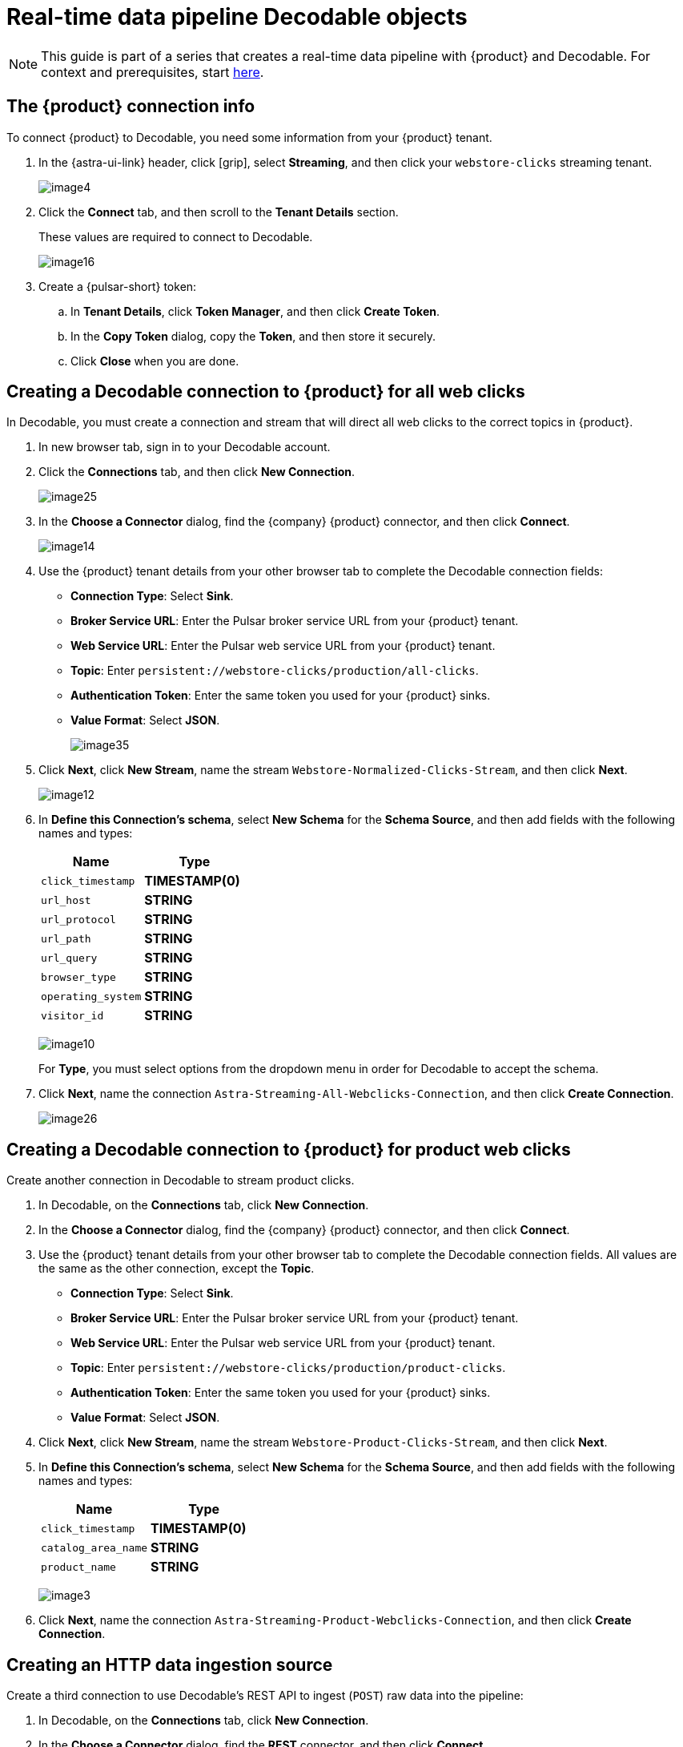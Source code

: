 = Real-time data pipeline Decodable objects
:navtitle: 2. Decodable objects

[NOTE]
====
This guide is part of a series that creates a real-time data pipeline with {product} and Decodable. For context and prerequisites, start xref:streaming-learning:use-cases-architectures:real-time-data-pipeline/index.adoc[here].
====

== The {product} connection info

To connect {product} to Decodable, you need some information from your {product} tenant.

. In the {astra-ui-link} header, click icon:grip[name="Applications"], select **Streaming**, and then click your `webstore-clicks` streaming tenant.
+
image:decodable-data-pipeline/02/image4.png[]

. Click the **Connect** tab, and then scroll to the **Tenant Details** section.
+
These values are required to connect to Decodable.
+
image:decodable-data-pipeline/02/image16.png[]

. Create a {pulsar-short} token:
+
.. In **Tenant Details**, click **Token Manager**, and then click **Create Token**.
.. In the **Copy Token** dialog, copy the **Token**, and then store it securely.
.. Click **Close** when you are done.

== Creating a Decodable connection to {product} for all web clicks

In Decodable, you must create a connection and stream that will direct all web clicks to the correct topics in {product}.

. In new browser tab, sign in to your Decodable account.

. Click the **Connections** tab, and then click **New Connection**.
+
image:decodable-data-pipeline/02/image25.png[]

. In the **Choose a Connector** dialog, find the {company} {product} connector, and then click **Connect**.
+
image:decodable-data-pipeline/02/image14.png[]

. Use the {product} tenant details from your other browser tab to complete the Decodable connection fields:
+
* **Connection Type**: Select **Sink**.
* **Broker Service URL**: Enter the Pulsar broker service URL from your {product} tenant.
* **Web Service URL**: Enter the Pulsar web service URL from your {product} tenant.
* **Topic**: Enter `persistent://webstore-clicks/production/all-clicks`.
* **Authentication Token**: Enter the same token you used for your {product} sinks.
* **Value Format**: Select **JSON**.
+
image:decodable-data-pipeline/02/image35.png[]

. Click **Next**, click **New Stream**, name the stream `Webstore-Normalized-Clicks-Stream`, and then click **Next**.
+
image:decodable-data-pipeline/02/image12.png[]

. In **Define this Connection's schema**, select **New Schema** for the **Schema Source**, and then add fields with the following names and types:
+
[cols=2]
|===
|Name |Type

|`click_timestamp`
|**TIMESTAMP(0)**

|`url_host`
|**STRING**

|`url_protocol`
|**STRING**

|`url_path`
|**STRING**

|`url_query`
|**STRING**

|`browser_type`
|**STRING**

|`operating_system`
|**STRING**

|`visitor_id`
|**STRING**
|===
+
image:decodable-data-pipeline/02/image10.png[]
+
For **Type**, you must select options from the dropdown menu in order for Decodable to accept the schema.

. Click **Next**, name the connection `Astra-Streaming-All-Webclicks-Connection`, and then click **Create Connection**.
+
image:decodable-data-pipeline/02/image26.png[]

== Creating a Decodable connection to {product} for product web clicks

Create another connection in Decodable to stream product clicks.

. In Decodable, on the **Connections** tab, click **New Connection**.

. In the **Choose a Connector** dialog, find the {company} {product} connector, and then click **Connect**.

. Use the {product} tenant details from your other browser tab to complete the Decodable connection fields.
All values are the same as the other connection, except the **Topic**.
+
* **Connection Type**: Select **Sink**.
* **Broker Service URL**: Enter the Pulsar broker service URL from your {product} tenant.
* **Web Service URL**: Enter the Pulsar web service URL from your {product} tenant.
* **Topic**: Enter `persistent://webstore-clicks/production/product-clicks`.
* **Authentication Token**: Enter the same token you used for your {product} sinks.
* **Value Format**: Select **JSON**.

. Click **Next**, click **New Stream**, name the stream `Webstore-Product-Clicks-Stream`, and then click **Next**.

. In **Define this Connection's schema**, select **New Schema** for the **Schema Source**, and then add fields with the following names and types:
+
[cols=2]
|===
|Name |Type

|`click_timestamp`
|**TIMESTAMP(0)**

|`catalog_area_name`
|**STRING**

|`product_name`
|**STRING**
|===
+
image:decodable-data-pipeline/02/image3.png[]

. Click **Next**, name the connection `Astra-Streaming-Product-Webclicks-Connection`, and then click **Create Connection**.

== Creating an HTTP data ingestion source

Create a third connection to use Decodable's REST API to ingest (`POST`) raw data into the pipeline:

. In Decodable, on the **Connections** tab, click **New Connection**.

. In the **Choose a Connector** dialog, find the **REST** connector, and then click **Connect**.
+
image:decodable-data-pipeline/02/image19.png[]

. On the **Create your REST connector** dialog, leave the default values for all fields, and then click **Next**.
+
image:decodable-data-pipeline/02/image27.png[]

. Click **New Stream**, enter the name `Webstore-Raw-Clicks-Stream`, and then click **Next**.
+
image:decodable-data-pipeline/02/image1.png[]

. In **Define this Connection's schema**, select **New Schema** for the **Schema Source**, and then add fields with the following names and types:
+
[cols=2]
|===
|Name |Type

|`click_epoch`
|**BIGINT**

|`UTC_offset`
|**INT**

|`request_url`
|**STRING**

|`browser_agent`
|**STRING**

|`visitor_id`
|**STRING**
|===
+
image:decodable-data-pipeline/02/image6.png[]

. Click **Next**, name the connection `Webstore-Raw-Clicks-Connection`, and then click **Create Connection**.
+
image:decodable-data-pipeline/02/image29.png[]

In your REST connector's settings, note that the **Endpoint** value contains a `<connection_ID>`, which is a dynamic value that is generated when the connection is created.
Click the connector's **Details** tab to see the resolved endpoint path, such as `/v1alpha2/connections/7ef9055f/events`.
You will use this path with your account domain, such as `user.api.decodable.co` to create the full endpoint URL.
For more information about the REST connector, see the https://docs.decodable.co/docs/connector-reference-rest#endpoint-url[Decodable documentation].
+
image:decodable-data-pipeline/02/image7.png[]

You now have three connectors ready to use in your streaming pipeline.

image:decodable-data-pipeline/02/image5.png[]

== Creating a data normalization pipeline

In this part of the tutorial, you will create the core functions for your stream processing pipeline.

. In Decodable, go to **Pipelines**, and then click **Create Pipeline**.

. For the input stream, select **Webstore-Raw-Clicks-Stream**, and then click **Next**.

. In **Define your data processing with SQL**, delete the pre-populated SQL, and then enter the following SQL statement:
+
[source,sql]
----
insert into `Webstore-Normalized-Clicks-Stream`
select
    CURRENT_TIMESTAMP as click_timestamp
    , PARSE_URL(request_url, 'HOST') as url_host
    , PARSE_URL(request_url, 'PROTOCOL') as url_protocol
    , PARSE_URL(request_url, 'PATH') as url_path
    , PARSE_URL(request_url, 'QUERY') as url_query
    , REGEXP_EXTRACT(browser_agent,'(MSIE|Trident|(?!Gecko.+)Firefox|(?!AppleWebKit.+Chrome.+)Safari(?!.+Edge)|(?!AppleWebKit.+)Chrome(?!.+Edge)|(?!AppleWebKit.+Chrome.+Safari.+)Edge|AppleWebKit(?!.+Chrome|.+Safari)|Gecko(?!.+Firefox))(?: |\/)([\d\.apre]+)') as browser_type
    , CASE
        WHEN (browser_agent like '%Win64%') THEN 'Windows'
        WHEN (browser_agent like '%Mac%') THEN 'Macintosh'
        WHEN (browser_agent like '%Linux%') THEN 'Linux'
        WHEN (browser_agent like '%iPhone%') THEN 'iPhone'
        WHEN (browser_agent like '%Android%') THEN 'Android'
        ELSE 'unknown'
      END as operating_system
    , visitor_id as visitor_id
from `Webstore-Raw-Clicks-Stream`
----
+
image:decodable-data-pipeline/02/image17.png[]

. Click **Next**, review the automatically generated output stream, and then click **Next**.
+
The output stream should be correct by default if you followed along with the tutorial so far.
+
image:decodable-data-pipeline/02/image23.png[]

. Click **Next**, name the pipeline `Webstore-Raw-Clicks-Normalize-Pipeline`, and then click **Create Pipeline**.
+
It can take a few minutes for the pipeline to be created.

== Creating a data filtering pipeline

Create a pipeline to separate product click data from all web click data:

. In Decodable, go to **Pipelines**, and then click **Create Pipeline**.

. For the input stream, select **Webstore-Normalized-Clicks-Stream**, and then click **Next**.

. In **Define your data processing with SQL**, delete the pre-populated SQL, and then enter the following SQL statement:
+
[source,sql]
----
insert into `Webstore-Product-Clicks-Stream`
select
    click_timestamp
    , TRIM(REPLACE(SPLIT_INDEX(url_path, '/', 2),'-',' ')) as catalog_area_name
    , TRIM(REPLACE(SPLIT_INDEX(url_path, '/', 3),'-',' ')) as product_name
from `Webstore-Normalized-Clicks-Stream`
where TRIM(LOWER(SPLIT_INDEX(url_path, '/', 1))) = 'catalog'
----
+
image:decodable-data-pipeline/02/image33.png[]

. Click **Next**, review the automatically generated output stream, and then click **Next**.
+
The output stream should be correct by default if you followed along with the tutorial so far.
+
image:decodable-data-pipeline/02/image32.png[]

. Click **Next**, name the pipeline `Webstore-Product-Clicks-Pipeline`, and then click **Create Pipeline**.
+
It can take a few minutes for the pipeline to be created.

== Next step

Next, xref:real-time-data-pipeline/03-put-it-all-together.adoc[connect the {product-short} and Decodable pieces, and then run the pipeline].